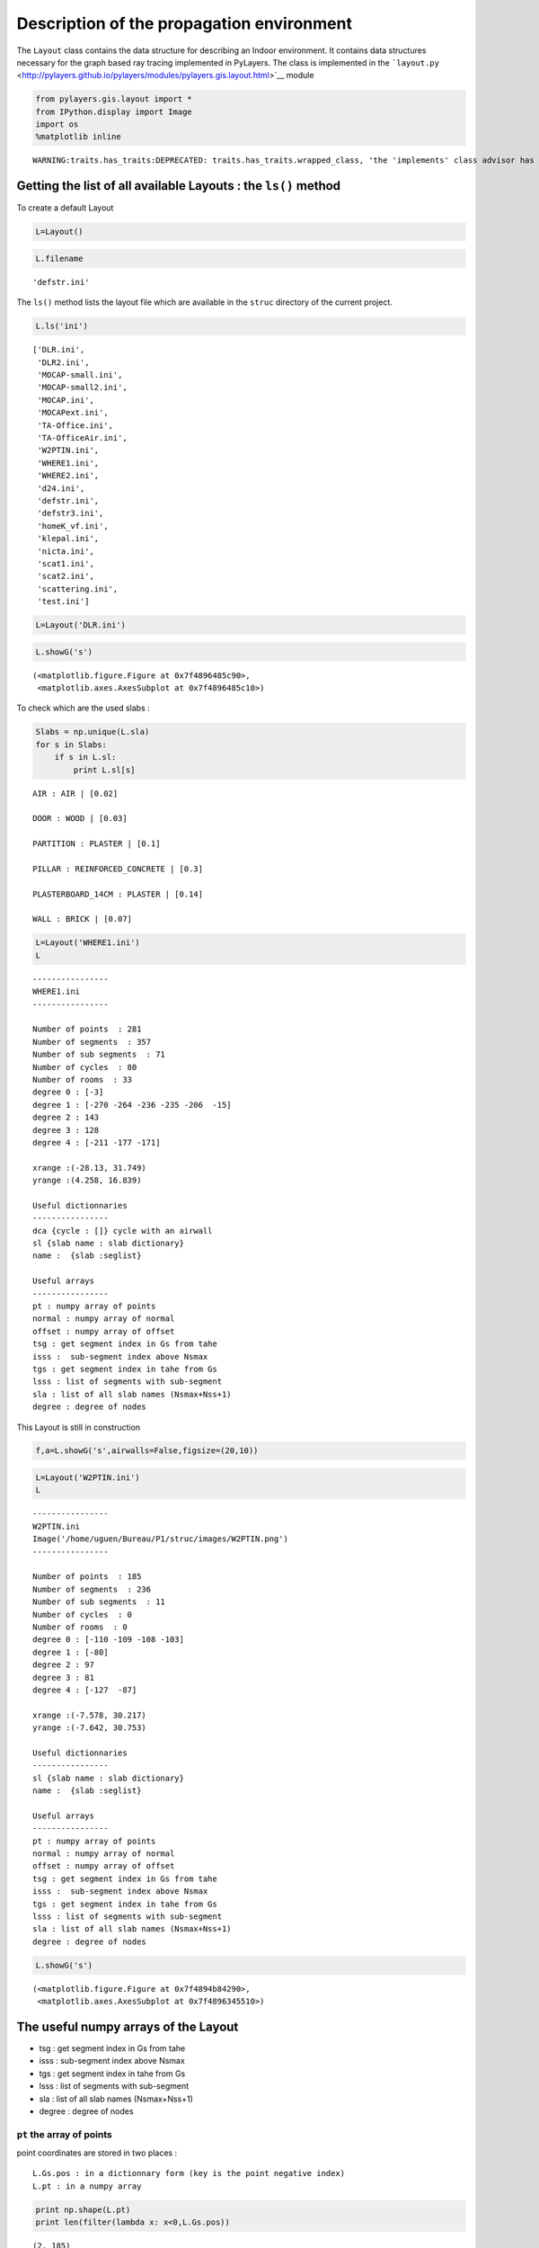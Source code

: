 
Description of the propagation environment
==========================================

The ``Layout`` class contains the data structure for describing an
Indoor environment. It contains data structures necessary for the graph
based ray tracing implemented in PyLayers. The class is implemented in
the
```layout.py`` <http://pylayers.github.io/pylayers/modules/pylayers.gis.layout.html>`__
module

.. code:: python

    from pylayers.gis.layout import *
    from IPython.display import Image
    import os
    %matplotlib inline

.. parsed-literal::

    WARNING:traits.has_traits:DEPRECATED: traits.has_traits.wrapped_class, 'the 'implements' class advisor has been deprecated. Use the 'provides' class decorator.


Getting the list of all available Layouts : the ``ls()`` method
---------------------------------------------------------------

To create a default Layout

.. code:: python

    L=Layout()
.. code:: python

    L.filename



.. parsed-literal::

    'defstr.ini'



The ``ls()`` method lists the layout file which are available in the
``struc`` directory of the current project.

.. code:: python

    L.ls('ini')



.. parsed-literal::

    ['DLR.ini',
     'DLR2.ini',
     'MOCAP-small.ini',
     'MOCAP-small2.ini',
     'MOCAP.ini',
     'MOCAPext.ini',
     'TA-Office.ini',
     'TA-OfficeAir.ini',
     'W2PTIN.ini',
     'WHERE1.ini',
     'WHERE2.ini',
     'd24.ini',
     'defstr.ini',
     'defstr3.ini',
     'homeK_vf.ini',
     'klepal.ini',
     'nicta.ini',
     'scat1.ini',
     'scat2.ini',
     'scattering.ini',
     'test.ini']



.. code:: python

    L=Layout('DLR.ini')
.. code:: python

    L.showG('s')



.. parsed-literal::

    (<matplotlib.figure.Figure at 0x7f4896485c90>,
     <matplotlib.axes.AxesSubplot at 0x7f4896485c10>)




.. image:: Layout_files/Layout_10_1.png


To check which are the used slabs :

.. code:: python

    Slabs = np.unique(L.sla)
    for s in Slabs: 
        if s in L.sl:
            print L.sl[s]
        

.. parsed-literal::

    AIR : AIR | [0.02]
    
    DOOR : WOOD | [0.03]
    
    PARTITION : PLASTER | [0.1]
    
    PILLAR : REINFORCED_CONCRETE | [0.3]
    
    PLASTERBOARD_14CM : PLASTER | [0.14]
    
    WALL : BRICK | [0.07]
    


.. code:: python

    L=Layout('WHERE1.ini')
    L



.. parsed-literal::

    
    ----------------
    WHERE1.ini
    ----------------
    
    Number of points  : 281
    Number of segments  : 357
    Number of sub segments  : 71
    Number of cycles  : 80
    Number of rooms  : 33
    degree 0 : [-3]
    degree 1 : [-270 -264 -236 -235 -206  -15]
    degree 2 : 143
    degree 3 : 128
    degree 4 : [-211 -177 -171]
    
    xrange :(-28.13, 31.749)
    yrange :(4.258, 16.839)
    
    Useful dictionnaries
    ----------------
    dca {cycle : []} cycle with an airwall
    sl {slab name : slab dictionary}
    name :  {slab :seglist} 
    
    Useful arrays
    ----------------
    pt : numpy array of points 
    normal : numpy array of normal 
    offset : numpy array of offset 
    tsg : get segment index in Gs from tahe
    isss :  sub-segment index above Nsmax
    tgs : get segment index in tahe from Gs
    lsss : list of segments with sub-segment
    sla : list of all slab names (Nsmax+Nss+1)
    degree : degree of nodes 



This Layout is still in construction

.. code:: python

    f,a=L.showG('s',airwalls=False,figsize=(20,10))


.. image:: Layout_files/Layout_15_0.png


.. code:: python

    L=Layout('W2PTIN.ini')
    L



.. parsed-literal::

    
    ----------------
    W2PTIN.ini
    Image('/home/uguen/Bureau/P1/struc/images/W2PTIN.png')
    ----------------
    
    Number of points  : 185
    Number of segments  : 236
    Number of sub segments  : 11
    Number of cycles  : 0
    Number of rooms  : 0
    degree 0 : [-110 -109 -108 -103]
    degree 1 : [-80]
    degree 2 : 97
    degree 3 : 81
    degree 4 : [-127  -87]
    
    xrange :(-7.578, 30.217)
    yrange :(-7.642, 30.753)
    
    Useful dictionnaries
    ----------------
    sl {slab name : slab dictionary}
    name :  {slab :seglist} 
    
    Useful arrays
    ----------------
    pt : numpy array of points 
    normal : numpy array of normal 
    offset : numpy array of offset 
    tsg : get segment index in Gs from tahe
    isss :  sub-segment index above Nsmax
    tgs : get segment index in tahe from Gs
    lsss : list of segments with sub-segment
    sla : list of all slab names (Nsmax+Nss+1)
    degree : degree of nodes 



.. code:: python

     L.showG('s')



.. parsed-literal::

    (<matplotlib.figure.Figure at 0x7f4894b84290>,
     <matplotlib.axes.AxesSubplot at 0x7f4896345510>)




.. image:: Layout_files/Layout_17_1.png


The useful numpy arrays of the Layout
-------------------------------------

-  tsg : get segment index in Gs from tahe
-  isss : sub-segment index above Nsmax
-  tgs : get segment index in tahe from Gs
-  lsss : list of segments with sub-segment
-  sla : list of all slab names (Nsmax+Nss+1)
-  degree : degree of nodes

``pt`` the array of points
~~~~~~~~~~~~~~~~~~~~~~~~~~

point coordinates are stored in two places :

::

    L.Gs.pos : in a dictionnary form (key is the point negative index) 
    L.pt : in a numpy array

.. code:: python

    print np.shape(L.pt)
    print len(filter(lambda x: x<0,L.Gs.pos))

.. parsed-literal::

    (2, 185)
    185


This dual storage is chosen (temporarily ? ) for computational
efficiency reason. The priority goes to the graph and the numpy array is
calculated at the end of the edition in the ``Layout.g2npy`` method
(graph to numpy) which is in charge of the conversion.

tahe (tail-head)
~~~~~~~~~~~~~~~~

``tahe`` is a :math:`(2\times N_{s})` where :math:`N_s` denotes the
number of segment. The first line is the tail index of the segment
:math:`k` and the second line is the head of the segment :math:`k`.
Where :math:`k` is the index of a given segment (starting in 0).

.. code:: python

    L.build()
.. code:: python

    L.showG('s')
    nx.draw(L.Gc,L.Gc.pos)


.. image:: Layout_files/Layout_27_0.png


.. code:: python

    nx.draw_networkx_nodes(L.Gi,L.Gi.pos,node_color='blue',node_size=1)
    nx.draw_networkx_edges(L.Gi,L.Gi.pos,node_color='blue',node_size=1)



.. parsed-literal::

    <matplotlib.collections.LineCollection at 0x7f48930b8590>




.. image:: Layout_files/Layout_28_1.png


``tgs`` : trancodage from graph indexing to numpy array indexing
----------------------------------------------------------------

``tgs`` is an arry with length :math:`N_s`\ +1. The index 0 is not used
because none segment has 0 as an index.

.. code:: python

    ns = 5
    utahe = L.tgs[ns]
.. code:: python

    tahe =  L.tahe[:,utahe]
.. code:: python

    ptail = L.pt[:,tahe[0]]
    phead = L.pt[:,tahe[1]]
.. code:: python

    print ptail

.. parsed-literal::

    [ 29.785   6.822]


.. code:: python

    print phead 

.. parsed-literal::

    [ 27.414   6.822]


.. code:: python

    L.Gs.node[5]



.. parsed-literal::

    {'connect': [-8, -139],
     'name': 'PARTITION',
     'ncycles': [36, 0],
     'norm': array([ 0., -1.,  0.]),
     'offset': 0,
     'transition': False,
     'z': (0, 3.0)}



.. code:: python

    print L.Gs.pos[-8]
    print L.Gs.pos[-139]

.. parsed-literal::

    (29.785, 6.822)
    (27.414, 6.822)


.. code:: python

    aseg = np.array([4,7,134])
.. code:: python

    print np.shape(aseg)

.. parsed-literal::

    (3,)


.. code:: python

    pt  = L.tahe[:,L.tgs[aseg]][0,:]
    ph = L.tahe[:,L.tgs[aseg]][1,:]
    pth = np.vstack((pt,ph))
.. code:: python

    np.shape(pth)



.. parsed-literal::

    (2, 3)



``Layout.seg2pts`` a function for getting points coordinates from segment number array
--------------------------------------------------------------------------------------

.. code:: python

    L.seg2pts(aseg)



.. parsed-literal::

    array([[ 29.785,  -3.754,  22.538],
           [  6.822,  23.078,   8.711],
           [ 29.785,   0.044,  20.326],
           [  8.921,  23.078,   8.693]])



.. code:: python

    aseg = array(filter(lambda x: x>0,L.Gs.nodes()))
    pth = L.seg2pts(aseg)
.. code:: python

    from pylayers.util.plotutil import displot
.. code:: python

    displot(pth[0:2,:],pth[2:,:])
    plt.axis('off')



.. parsed-literal::

    (-10.0, 35.0, -10.0, 35.0)




.. image:: Layout_files/Layout_46_1.png


.. code:: python

    from IPython.core.display import HTML
    
    def css_styling():
        styles = open("../styles/custom.css", "r").read()
        return HTML(styles)
    css_styling()



.. raw:: html

    <style>
        @font-face {
            font-family: "Computer Modern";
            src: url('http://mirrors.ctan.org/fonts/cm-unicode/fonts/otf/cmunss.otf');
        }
        div.cell{
            width:800px;
            margin-left:16% !important;
            margin-right:auto;
        }
        h1 {
            font-family: Helvetica, serif;
        }
        h4{
            margin-top:12px;
            margin-bottom: 3px;
           }
        div.text_cell_render{
            font-family: Computer Modern, "Helvetica Neue", Arial, Helvetica, Geneva, sans-serif;
            line-height: 145%;
            font-size: 130%;
            width:800px;
            margin-left:auto;
            margin-right:auto;
        }
        .CodeMirror{
                font-family: "Source Code Pro", source-code-pro,Consolas, monospace;
        }
        .prompt{
            display: None;
        }
        .text_cell_render h5 {
            font-weight: 300;
            font-size: 22pt;
            color: #4057A1;
            font-style: italic;
            margin-bottom: .5em;
            margin-top: 0.5em;
            display: block;
        }
        
        .warning{
            color: rgb( 240, 20, 20 )
            }  
    </style>
    <script>
        MathJax.Hub.Config({
                            TeX: {
                               extensions: ["AMSmath.js"]
                               },
                    tex2jax: {
                        inlineMath: [ ['$','$'], ["\\(","\\)"] ],
                        displayMath: [ ['$$','$$'], ["\\[","\\]"] ]
                    },
                    displayAlign: 'center', // Change this to 'center' to center equations.
                    "HTML-CSS": {
                        styles: {'.MathJax_Display': {"margin": 4}}
                    }
            });
    </script>


